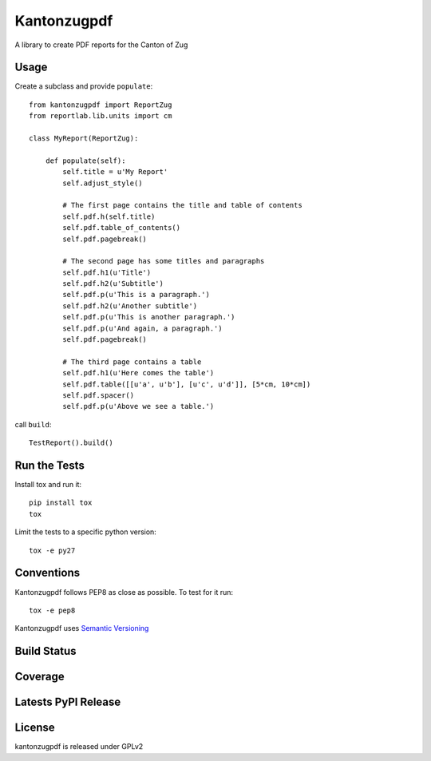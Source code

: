Kantonzugpdf
============

A library to create PDF reports for the Canton of Zug

Usage
-----

Create a subclass and provide ``populate``::

    from kantonzugpdf import ReportZug
    from reportlab.lib.units import cm

    class MyReport(ReportZug):

        def populate(self):
            self.title = u'My Report'
            self.adjust_style()

            # The first page contains the title and table of contents
            self.pdf.h(self.title)
            self.pdf.table_of_contents()
            self.pdf.pagebreak()

            # The second page has some titles and paragraphs
            self.pdf.h1(u'Title')
            self.pdf.h2(u'Subtitle')
            self.pdf.p(u'This is a paragraph.')
            self.pdf.h2(u'Another subtitle')
            self.pdf.p(u'This is another paragraph.')
            self.pdf.p(u'And again, a paragraph.')
            self.pdf.pagebreak()

            # The third page contains a table
            self.pdf.h1(u'Here comes the table')
            self.pdf.table([[u'a', u'b'], [u'c', u'd']], [5*cm, 10*cm])
            self.pdf.spacer()
            self.pdf.p(u'Above we see a table.')

call ``build``::

    TestReport().build()

Run the Tests
-------------

Install tox and run it::

    pip install tox
    tox

Limit the tests to a specific python version::

    tox -e py27

Conventions
-----------

Kantonzugpdf follows PEP8 as close as possible. To test for it run::

    tox -e pep8

Kantonzugpdf uses `Semantic Versioning <http://semver.org/>`_

Build Status
------------

.. image:: https://travis-ci.org/seantis/kantonzugpdf.png
  :target: https://travis-ci.org/seantis/kantonzugpdf
  :alt: Build Status

Coverage
--------

.. image:: https://coveralls.io/repos/seantis/kantonzugpdf/badge.png?branch=master
  :target: https://coveralls.io/r/seantis/kantonzugpdf?branch=master
  :alt: Project Coverage

Latests PyPI Release
--------------------
.. image:: https://pypip.in/v/kantonzugpdf/badge.png
  :target: https://crate.io/packages/kantonzugpdf
  :alt: Latest PyPI Release

License
-------
kantonzugpdf is released under GPLv2
